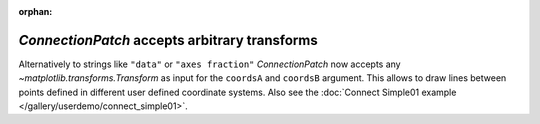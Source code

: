 :orphan:

`ConnectionPatch` accepts arbitrary transforms
----------------------------------------------

Alternatively to strings like ``"data"`` or ``"axes fraction"``
`ConnectionPatch` now accepts any `~matplotlib.transforms.Transform`
as input for the ``coordsA`` and ``coordsB`` argument. This allows to
draw lines between points defined in different user defined coordinate
systems. Also see the :doc:`Connect Simple01 example
</gallery/userdemo/connect_simple01>`.
